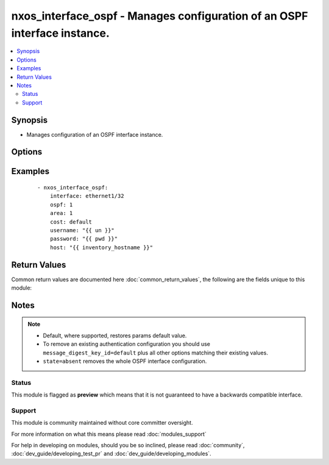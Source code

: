 .. _nxos_interface_ospf:


nxos_interface_ospf - Manages configuration of an OSPF interface instance.
++++++++++++++++++++++++++++++++++++++++++++++++++++++++++++++++++++++++++

.. versionadded:: 2.2


.. contents::
   :local:
   :depth: 2


Synopsis
--------

* Manages configuration of an OSPF interface instance.




Options
-------

.. raw:: html

    <table border=1 cellpadding=4>
    <tr>
    <th class="head">parameter</th>
    <th class="head">required</th>
    <th class="head">default</th>
    <th class="head">choices</th>
    <th class="head">comments</th>
    </tr>
                <tr><td>area<br/><div style="font-size: small;"></div></td>
    <td>yes</td>
    <td></td>
        <td></td>
        <td><div>Ospf area associated with this cisco_interface_ospf instance. Valid values are a string, formatted as an IP address (i.e. "0.0.0.0") or as an integer.</div>        </td></tr>
                <tr><td>cost<br/><div style="font-size: small;"></div></td>
    <td>no</td>
    <td></td>
        <td></td>
        <td><div>The cost associated with this cisco_interface_ospf instance.</div>        </td></tr>
                <tr><td>dead_interval<br/><div style="font-size: small;"></div></td>
    <td>no</td>
    <td></td>
        <td></td>
        <td><div>Time interval an ospf neighbor waits for a hello packet before tearing down adjacencies. Valid values are an integer or the keyword 'default'.</div>        </td></tr>
                <tr><td>hello_interval<br/><div style="font-size: small;"></div></td>
    <td>no</td>
    <td></td>
        <td></td>
        <td><div>Time between sending successive hello packets. Valid values are an integer or the keyword 'default'.</div>        </td></tr>
                <tr><td>host<br/><div style="font-size: small;"></div></td>
    <td>yes</td>
    <td></td>
        <td></td>
        <td><div>Specifies the DNS host name or address for connecting to the remote device over the specified transport.  The value of host is used as the destination address for the transport.</div>        </td></tr>
                <tr><td>interface<br/><div style="font-size: small;"></div></td>
    <td>yes</td>
    <td></td>
        <td></td>
        <td><div>Name of this cisco_interface resource. Valid value is a string.</div>        </td></tr>
                <tr><td>message_digest<br/><div style="font-size: small;"></div></td>
    <td>no</td>
    <td></td>
        <td><ul><li>true</li><li>false</li></ul></td>
        <td><div>Enables or disables the usage of message digest authentication. Valid values are 'true' and 'false'.</div>        </td></tr>
                <tr><td>message_digest_algorithm_type<br/><div style="font-size: small;"></div></td>
    <td>no</td>
    <td></td>
        <td><ul><li>md5</li></ul></td>
        <td><div>Algorithm used for authentication among neighboring routers within an area. Valid values is 'md5'.</div>        </td></tr>
                <tr><td>message_digest_encryption_type<br/><div style="font-size: small;"></div></td>
    <td>no</td>
    <td></td>
        <td><ul><li>cisco_type_7</li><li>3des</li></ul></td>
        <td><div>Specifies the scheme used for encrypting message_digest_password. Valid values are '3des' or 'cisco_type_7' encryption.</div>        </td></tr>
                <tr><td>message_digest_key_id<br/><div style="font-size: small;"></div></td>
    <td>no</td>
    <td></td>
        <td></td>
        <td><div>Md5 authentication key-id associated with the ospf instance. If this is present, message_digest_encryption_type, message_digest_algorithm_type and message_digest_password are mandatory. Valid value is an integer and 'default'.</div>        </td></tr>
                <tr><td>message_digest_password<br/><div style="font-size: small;"></div></td>
    <td>no</td>
    <td></td>
        <td></td>
        <td><div>Specifies the message_digest password. Valid value is a string.</div>        </td></tr>
                <tr><td>ospf<br/><div style="font-size: small;"></div></td>
    <td>yes</td>
    <td></td>
        <td></td>
        <td><div>Name of the ospf instance.</div>        </td></tr>
                <tr><td>passive_interface<br/><div style="font-size: small;"></div></td>
    <td>no</td>
    <td></td>
        <td><ul><li>true</li><li>false</li></ul></td>
        <td><div>Setting to true will prevent this interface from receiving HELLO packets. Valid values are 'true' and 'false'.</div>        </td></tr>
                <tr><td>password<br/><div style="font-size: small;"></div></td>
    <td>no</td>
    <td></td>
        <td></td>
        <td><div>Specifies the password to use to authenticate the connection to the remote device.  This is a common argument used for either <em>cli</em> or <em>nxapi</em> transports. If the value is not specified in the task, the value of environment variable <code>ANSIBLE_NET_PASSWORD</code> will be used instead.</div>        </td></tr>
                <tr><td>port<br/><div style="font-size: small;"></div></td>
    <td>no</td>
    <td>0 (use common port)</td>
        <td></td>
        <td><div>Specifies the port to use when building the connection to the remote device.  This value applies to either <em>cli</em> or <em>nxapi</em>.  The port value will default to the appropriate transport common port if none is provided in the task.  (cli=22, http=80, https=443).</div>        </td></tr>
                <tr><td>provider<br/><div style="font-size: small;"></div></td>
    <td>no</td>
    <td></td>
        <td></td>
        <td><div>Convenience method that allows all <em>nxos</em> arguments to be passed as a dict object.  All constraints (required, choices, etc) must be met either by individual arguments or values in this dict.</div>        </td></tr>
                <tr><td>ssh_keyfile<br/><div style="font-size: small;"></div></td>
    <td>no</td>
    <td></td>
        <td></td>
        <td><div>Specifies the SSH key to use to authenticate the connection to the remote device.  This argument is only used for the <em>cli</em> transport. If the value is not specified in the task, the value of environment variable <code>ANSIBLE_NET_SSH_KEYFILE</code> will be used instead.</div>        </td></tr>
                <tr><td>state<br/><div style="font-size: small;"></div></td>
    <td>no</td>
    <td>present</td>
        <td><ul><li>present</li><li>absent</li></ul></td>
        <td><div>Determines whether the config should be present or not on the device.</div>        </td></tr>
                <tr><td>timeout<br/><div style="font-size: small;"> (added in 2.3)</div></td>
    <td>no</td>
    <td>10</td>
        <td></td>
        <td><div>Specifies the timeout in seconds for communicating with the network device for either connecting or sending commands.  If the timeout is exceeded before the operation is completed, the module will error. NX-API can be slow to return on long-running commands (sh mac, sh bgp, etc).</div>        </td></tr>
                <tr><td>transport<br/><div style="font-size: small;"></div></td>
    <td>yes</td>
    <td>cli</td>
        <td></td>
        <td><div>Configures the transport connection to use when connecting to the remote device.  The transport argument supports connectivity to the device over cli (ssh) or nxapi.</div>        </td></tr>
                <tr><td>use_ssl<br/><div style="font-size: small;"></div></td>
    <td>no</td>
    <td></td>
        <td><ul><li>yes</li><li>no</li></ul></td>
        <td><div>Configures the <em>transport</em> to use SSL if set to true only when the <code>transport=nxapi</code>, otherwise this value is ignored.</div>        </td></tr>
                <tr><td>username<br/><div style="font-size: small;"></div></td>
    <td>no</td>
    <td></td>
        <td></td>
        <td><div>Configures the username to use to authenticate the connection to the remote device.  This value is used to authenticate either the CLI login or the nxapi authentication depending on which transport is used. If the value is not specified in the task, the value of environment variable <code>ANSIBLE_NET_USERNAME</code> will be used instead.</div>        </td></tr>
                <tr><td>validate_certs<br/><div style="font-size: small;"></div></td>
    <td>no</td>
    <td></td>
        <td><ul><li>yes</li><li>no</li></ul></td>
        <td><div>If <code>no</code>, SSL certificates will not be validated. This should only be used on personally controlled sites using self-signed certificates.  If the transport argument is not nxapi, this value is ignored.</div>        </td></tr>
        </table>
    </br>



Examples
--------

 ::

    - nxos_interface_ospf:
        interface: ethernet1/32
        ospf: 1
        area: 1
        cost: default
        username: "{{ un }}"
        password: "{{ pwd }}"
        host: "{{ inventory_hostname }}"

Return Values
-------------

Common return values are documented here :doc:`common_return_values`, the following are the fields unique to this module:

.. raw:: html

    <table border=1 cellpadding=4>
    <tr>
    <th class="head">name</th>
    <th class="head">description</th>
    <th class="head">returned</th>
    <th class="head">type</th>
    <th class="head">sample</th>
    </tr>

        <tr>
        <td> end_state </td>
        <td> k/v pairs of OSPF configuration after module execution </td>
        <td align=center> verbose mode </td>
        <td align=center> dict </td>
        <td align=center> {'hello_interval': '', 'area': '0.0.0.1', 'message_digest_algorithm_type': '', 'message_digest_key_id': '', 'message_digest_encryption_type': '', 'dead_interval': '', 'cost': '', 'passive_interface': False, 'message_digest_password': '', 'interface': 'ethernet1/32', 'ospf': '1', 'message_digest': False} </td>
    </tr>
            <tr>
        <td> changed </td>
        <td> check to see if a change was made on the device </td>
        <td align=center> always </td>
        <td align=center> boolean </td>
        <td align=center> True </td>
    </tr>
            <tr>
        <td> updates </td>
        <td> commands sent to the device </td>
        <td align=center> always </td>
        <td align=center> list </td>
        <td align=center> ['interface Ethernet1/32', 'ip router ospf 1 area 0.0.0.1'] </td>
    </tr>
            <tr>
        <td> proposed </td>
        <td> k/v pairs of parameters passed into module </td>
        <td align=center> verbose mode </td>
        <td align=center> dict </td>
        <td align=center> {'interface': 'ethernet1/32', 'ospf': '1', 'area': '1'} </td>
    </tr>
            <tr>
        <td> existing </td>
        <td> k/v pairs of existing OSPF configuration </td>
        <td align=center> verbose mode </td>
        <td align=center> dict </td>
        <td align=center> {'hello_interval': '', 'area': '', 'message_digest_algorithm_type': '', 'message_digest_key_id': '', 'message_digest_encryption_type': '', 'dead_interval': '', 'cost': '', 'passive_interface': False, 'message_digest_password': '', 'interface': 'ethernet1/32', 'ospf': '', 'message_digest': False} </td>
    </tr>
        
    </table>
    </br></br>

Notes
-----

.. note::
    - Default, where supported, restores params default value.
    - To remove an existing authentication configuration you should use ``message_digest_key_id=default`` plus all other options matching their existing values.
    - ``state=absent`` removes the whole OSPF interface configuration.



Status
~~~~~~

This module is flagged as **preview** which means that it is not guaranteed to have a backwards compatible interface.


Support
~~~~~~~

This module is community maintained without core committer oversight.

For more information on what this means please read :doc:`modules_support`


For help in developing on modules, should you be so inclined, please read :doc:`community`, :doc:`dev_guide/developing_test_pr` and :doc:`dev_guide/developing_modules`.

